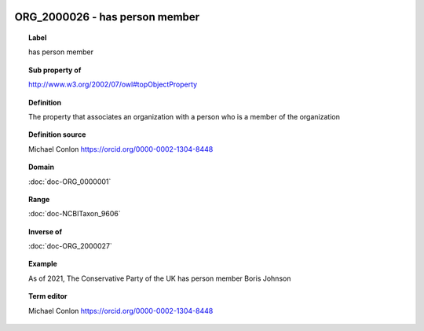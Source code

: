 
  .. index:: 
     single: ORG_2000026; has person member
     single: has person member; ORG_2000026

ORG_2000026 - has person member
====================================================================================

.. topic:: Label

    has person member

.. topic:: Sub property of

    http://www.w3.org/2002/07/owl#topObjectProperty

.. topic:: Definition

    The property that associates an organization with a person who is  a member of the organization

.. topic:: Definition source

    Michael Conlon https://orcid.org/0000-0002-1304-8448

.. topic:: Domain

    :doc:`doc-ORG_0000001`

.. topic:: Range

    :doc:`doc-NCBITaxon_9606`

.. topic:: Inverse of

    :doc:`doc-ORG_2000027`

.. topic:: Example

    As of 2021, The Conservative Party of the UK has person member Boris Johnson

.. topic:: Term editor

    Michael Conlon https://orcid.org/0000-0002-1304-8448

